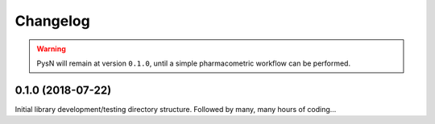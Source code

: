 
=========
Changelog
=========

.. warning::
   PysN will remain at version ``0.1.0``, until a simple pharmacometric workflow can be performed.

0.1.0 (2018-07-22)
------------------

Initial library development/testing directory structure. Followed by many, many hours of coding...

